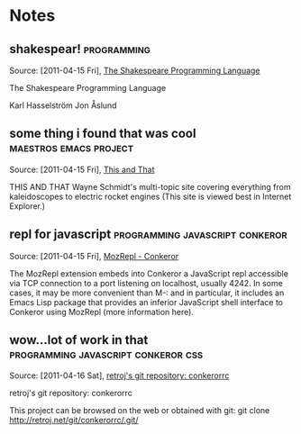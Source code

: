 
* Notes
** shakespear!							:programming:

   Source: [2011-04-15 Fri], [[http://shakespearelang.sourceforge.net/report/shakespeare/shakespeare.html][The Shakespeare Programming Language]]

   The Shakespeare Programming Language
   
   Karl Hasselström
   Jon Åslund
** some thing i found that was cool		     :maestros:emacs:project:

   Source: [2011-04-15 Fri], [[http://www.waynesthisandthat.com/][This and That]]

   THIS AND THAT
   Wayne Schmidt's multi-topic site covering everything from kaleidoscopes to electric rocket engines
   (This site is viewed best in Internet Explorer.)

** repl for javascript			    :programming:javascript:conkeror:

   Source: [2011-04-15 Fri], [[http://conkeror.org/MozRepl][MozRepl - Conkeror]]

   The MozRepl extension embeds into Conkeror a JavaScript repl accessible via TCP connection to a port listening on localhost, usually 4242. In some cases, it may be more convenient than M-: and in particular, it includes an Emacs Lisp package that provides an inferior JavaScript shell interface to Conkeror using MozRepl (more information here).

** wow...lot of work in that		:programming:javascript:conkeror:css:

   Source: [2011-04-16 Sat], [[http://retroj.net/git/conkerorrc/][retroj's git repository: conkerorrc]]

   retroj's git repository: conkerorrc
   
   This project can be browsed on the web or obtained with git: git clone http://retroj.net/git/conkerorrc/.git/
